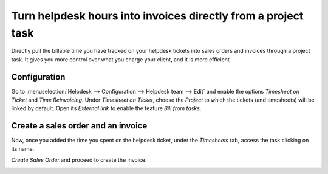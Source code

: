 ==============================================================
Turn helpdesk hours into invoices directly from a project task
==============================================================

Directly pull the billable time you have tracked on your helpdesk tickets into sales orders and
invoices through a project task. It gives you more control over what you charge your client, and it
is more efficient.

Configuration
==============

Go to :menuselection:`Helpdesk --> Configuration --> Helpdesk team --> Edit` and enable the options
*Timesheet on Ticket* and *Time Reinvoicing*.
Under *Timesheet on Ticket*, choose the *Project* to which the tickets (and timesheets) will be
linked by default. Open its *External link* to enable the feature *Bill from tasks*.

.. image:: media/reinvoice_time1.png
   :align: center
   :alt: Bill from Tasks in Odoo Helpdesk

Create a sales order and an invoice
====================================

Now, once you added the time you spent on the helpdesk ticket, under the *Timesheets* tab, access
the task clicking on its name.

.. image:: media/reinvoice_time2.png
   :align: center
   :alt: Sales Order from a task in Odoo Helpdesk

*Create Sales Order* and proceed to create the invoice.

.. image:: media/reinvoice_time3.png
   :align: center
   :alt: Sales Order from a task in Odoo Helpdesk
